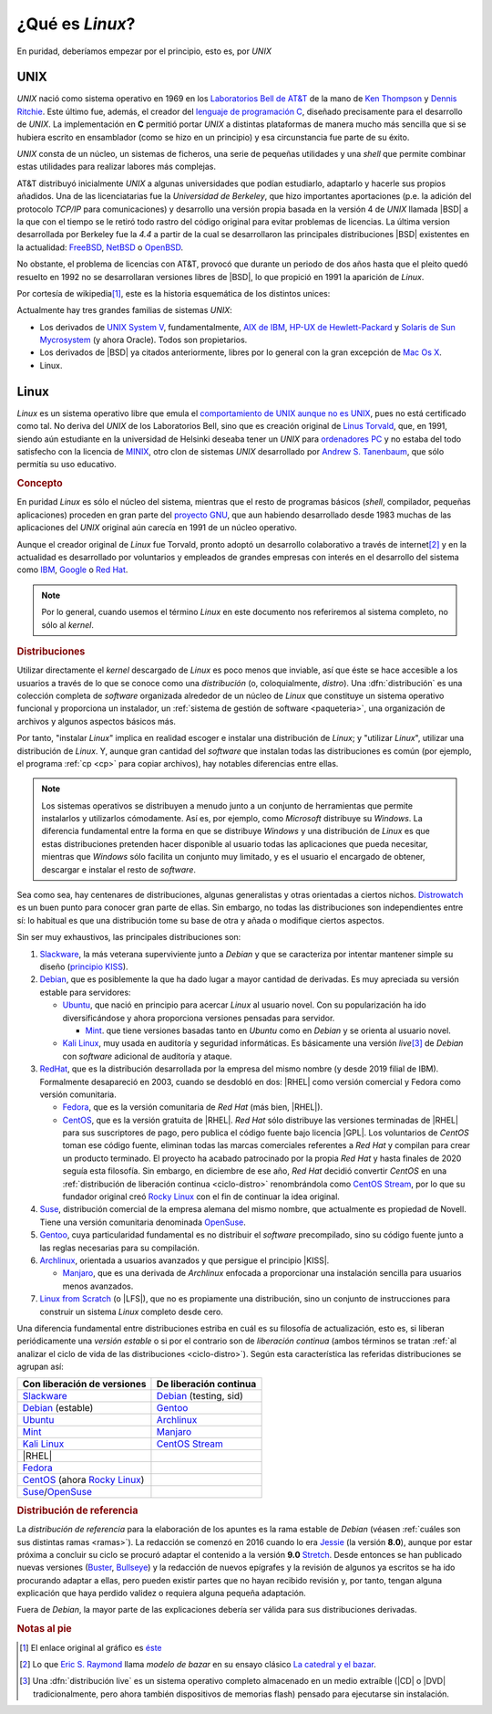.. _qué-es:

¿Qué es *Linux*?
================
En puridad, deberíamos empezar por el principio, esto es, por *UNIX*

UNIX
----
*UNIX* nació como sistema operativo en 1969 en los `Laboratorios Bell de AT&T
<https://es.wikipedia.org/wiki/Bell_Labs>`_ de la mano de `Ken Thompson
<https://es.wikipedia.org/wiki/Ken_Thompson>`_ y
`Dennis Ritchie <https://es.wikipedia.org/wiki/Dennis_Ritchie>`_. Este último
fue, además, el creador del `lenguaje de programación C
<https://es.wikipedia.org/wiki/C>`_, diseñado precisamente para el desarrollo de
*UNIX*. La implementación en **C** permitió portar *UNIX* a distintas
plataformas de manera mucho más sencilla que si se hubiera escrito en
ensamblador (como se hizo en un principio) y esa circunstancia fue parte de su éxito.

*UNIX* consta de un núcleo, un sistemas de ficheros, una serie de pequeñas
utilidades y una *shell* que permite combinar estas utilidades para realizar
labores más complejas.

AT&T distribuyó inicialmente *UNIX* a algunas universidades que podían
estudiarlo, adaptarlo y hacerle sus propios añadidos. Una de las licenciatarias
fue la `Universidad de Berkeley`, que hizo importantes aportaciones (p.e. la
adición del protocolo *TCP/IP* para comunicaciones) y desarrollo una versión
propia basada en la versión 4 de *UNIX* llamada |BSD| a la que con el tiempo se
le retiró todo rastro del código original para evitar problemas de licencias. La
última version desarrollada por Berkeley fue la *4.4* a partir de la cual se
desarrollaron las principales distribuciones |BSD| existentes en la actualidad:
`FreeBSD <https://es.wikipedia.org/wiki/FreeBSD>`_, `NetBSD
<https://es.wikipedia.org/wiki/NetBSD>`_ o `OpenBSD
<https://es.wikipedia.org/wiki/OpenBSD>`_.

No obstante, el problema de licencias con AT&T, provocó que durante un periodo
de dos años hasta que el pleito quedó resuelto en 1992 no se desarrollaran
versiones libres de |BSD|, lo que propició en 1991 la aparición de *Linux*.

Por cortesía de wikipedia\ [#]_, este es la historia esquemática de los
distintos unices:

.. image:: files/Unix_history-simple.svg

Actualmente hay tres grandes familias de sistemas *UNIX*:

* Los derivados de `UNIX System V <https://es.wikipedia.org/wiki/System_V>`_,
  fundamentalmente, `AIX de IBM <https://es.wikipedia.org/wiki/AIX>`_, `HP-UX de
  Hewlett-Packard <https://es.wikipedia.org/wiki/HP-UX>`_ y `Solaris de Sun
  Mycrosystem <https://es.wikipedia.org/wiki/Solaris_(sistema_operativo)>`_ (y
  ahora Oracle). Todos son propietarios.

* Los derivados de |BSD| ya citados anteriormente, libres por lo general con la
  gran excepción de `Mac Os X <https://es.wikipedia.org/wiki/MacOS>`_.

* Linux.

Linux
-----
*Linux* es un sistema operativo libre que emula el `comportamiento de UNIX
aunque no es UNIX <https://es.wikipedia.org/wiki/Unix-like>`_, pues no está
certificado como tal. No deriva del *UNIX* de los Laboratorios Bell, sino que es
creación original de `Linus Torvald
<https://es.wikipedia.org/wiki/Linus_Torvalds>`_, que, en 1991, siendo aún
estudiante en la universidad de Helsinki deseaba tener un *UNIX* para
`ordenadores PC <https://es.wikipedia.org/wiki/Compatible_IBM_PC>`_ y no estaba
del todo satisfecho con la licencia de `MINIX
<https://es.wikipedia.org/wiki/MINIX>`_, otro clon de sistemas *UNIX*
desarrollado por `Andrew S. Tanenbaum
<https://es.wikipedia.org/wiki/Andrew_S._Tanenbaum>`_, que sólo permitía su uso
educativo.

.. rubric:: Concepto

En puridad *Linux* es sólo el núcleo del sistema, mientras que el resto de
programas básicos (*shell*, compilador, pequeñas aplicaciones) proceden en gran
parte del `proyecto GNU <https://es.wikipedia.org/wiki/Proyecto_GNU>`_, que
aun habiendo desarrollado desde 1983 muchas de las aplicaciones del *UNIX*
original aún carecía en 1991 de un núcleo operativo.

Aunque el creador original de *Linux* fue Torvald, pronto adoptó un desarrollo
colaborativo a través de internet\ [#]_ y en la actualidad es desarrollado por
voluntarios y empleados de grandes empresas con interés en el desarrollo del
sistema como `IBM <https://es.wikipedia.org/wiki/IBM>`_, `Google
<https://es.wikipedia.org/wiki/Google>`_ o `Red Hat
<https://es.wikipedia.org/wiki/Red_Hat>`_.

.. note:: Por lo general, cuando usemos el término *Linux* en este documento nos
   referiremos al sistema completo, no sólo al *kernel*.

.. rubric:: Distribuciones

Utilizar directamente el *kernel* descargado de *Linux* es poco menos que
inviable, así que éste se hace accesible a los usuarios a través de lo que se
conoce como una *distribución* (o, coloquialmente, *distro*). Una
:dfn:`distribución` es una colección completa de *software* organizada alrededor
de un núcleo de *Linux* que constituye un sistema operativo funcional y
proporciona un instalador, un :ref:`sistema de gestión de software
<paqueteria>`, una organización de archivos y algunos aspectos básicos más.

Por tanto, "instalar *Linux*" implica en realidad escoger e instalar una
distribución de *Linux*; y "utilizar *Linux*", utilizar una distribución de
*Linux*. Y, aunque gran cantidad del *software* que instalan todas las
distribuciones es común (por ejemplo, el programa :ref:`cp <cp>` para copiar
archivos), hay notables diferencias entre ellas.

.. note:: Los sistemas operativos se distribuyen a menudo junto a un conjunto
   de herramientas que permite instalarlos y utilizarlos cómodamente. Así es,
   por ejemplo, como *Microsoft* distribuye su *Windows*. La diferencia
   fundamental entre la forma en que se distribuye *Windows* y una distribución
   de *Linux* es que estas distribuciones pretenden hacer disponible al usuario
   todas las aplicaciones que pueda necesitar, mientras que *Windows* sólo
   facilita un conjunto muy limitado, y es el usuario el encargado de obtener,
   descargar e instalar el resto de *software*.

Sea como sea, hay centenares de distribuciones, algunas generalistas y otras
orientadas a ciertos nichos. `Distrowatch <https://www.distrowatch.com>`_ es un
buen punto para conocer gran parte de ellas. Sin embargo, no todas las
distribuciones son independientes entre sí: lo habitual es que una distribución
tome su base de otra y añada o modifique ciertos aspectos.

Sin ser muy exhaustivos, las principales distribuciones son:

#. Slackware_, la más veterana superviviente junto a *Debian* y que se
   caracteriza por intentar mantener simple su diseño (`principio KISS
   <https://es.wikipedia.org/wiki/Principio_KISS>`_).
#. Debian_, que es posiblemente la que ha dado lugar a mayor cantidad de
   derivadas. Es muy apreciada su versión estable para servidores:

   - Ubuntu_, que nació en principio para acercar *Linux* al usuario novel. Con
     su popularización ha ido diversificándose y ahora proporciona versiones
     pensadas para servidor.

     + Mint_. que tiene versiones basadas tanto en *Ubuntu* como en *Debian* y se orienta al usuario novel.

   - `Kali Linux`_, muy usada en auditoría y seguridad informáticas. Es
     básicamente una versión *live*\ [#]_ de *Debian* con *software* adicional
     de auditoría y ataque.

#. RedHat_, que es la distribución desarrollada por la empresa del mismo nombre (y desde 2019 filial de IBM). Formalmente desapareció en 2003, cuando se desdobló en dos: |RHEL| como versión comercial y Fedora como versión comunitaria.

   - Fedora_, que es la versión comunitaria de *Red Hat* (más bien, |RHEL|).
   - CentOS_, que es la versión gratuita de |RHEL|. *Red Hat* sólo distribuye
     las versiones terminadas de |RHEL| para sus suscriptores de pago, pero
     publica el código fuente bajo licencia |GPL|. Los voluntarios de *CentOS*
     toman ese código fuente, eliminan todas las marcas comerciales referentes
     a *Red Hat* y compilan para crear un producto terminado. El proyecto ha
     acabado patrocinado por la propia *Red Hat* y hasta finales de 2020 seguía
     esta filosofía. Sin embargo, en diciembre de ese año, *Red Hat* decidió
     convertir *CentOS* en una :ref:`distribución de liberación continua
     <ciclo-distro>` renombrándola como `CentOS Stream
     <https://www.centos.org/centos-stream/>`_, por lo que su fundador original
     creó `Rocky Linux`_ con el fin de continuar la
     idea original.

#. Suse_, distribución comercial de la empresa alemana del mismo nombre, que
   actualmente es propiedad de Novell. Tiene una versión comunitaria denominada
   OpenSuse_.
#. Gentoo_, cuya particularidad fundamental es no distribuir el *software*
   precompilado, sino su código fuente junto a las reglas necesarias para su
   compilación.
#. Archlinux_, orientada a usuarios avanzados y que persigue el principio |KISS|.

   - Manjaro_, que es una derivada de *Archlinux* enfocada a proporcionar una
     instalación sencilla para usuarios menos avanzados.

#. `Linux from Scratch`_ (o |LFS|), que no es propiamente una distribución,
   sino un conjunto de instrucciones para construir un sistema *Linux* completo
   desde cero.

.. seealso:: `LinuxTimeLine <https://github.com/FabioLolix/LinuxTimeline/tags>`_
   proporciona un gráfico que refleja la aparición de las principales
   distribiciones de *Linux* y cuál es el parentesco entre ellas.

Una diferencia fundamental entre distribuciones estriba en cuál es su filosofía
de actualización, esto es, si liberan periódicamente una *versión estable* o si
por el contrario son de *liberación continua* (ambos términos se tratan :ref:`al
analizar el ciclo de vida de las distribuciones <ciclo-distro>`). Según esta
característica las referidas distribuciones se agrupan así:

.. table::
   :class: ciclo-distros

   ============================== ========================
   Con liberación de versiones     De liberación continua
   ============================== ========================
   Slackware_                      Debian_ (testing, sid)
   Debian_ (estable)               Gentoo_
   Ubuntu_                         Archlinux_
   Mint_                           Manjaro_
   `Kali Linux`_                   `CentOS Stream`_
   |RHEL|
   Fedora_
   CentOS_ (ahora `Rocky Linux`_)
   Suse_/OpenSuse_
   ============================== ========================

.. _Slackware: https://www.slackware.com
.. _Debian: https://www.debian.org
.. _Ubuntu: https://www.ubuntu.com
.. _Mint: https://www.linuxmint.com
.. _Kali Linux: https://www.kali.org
.. _RedHat: https://www.redhat.com
.. _Fedora: https://getfedora.org
.. _CentOS: https://www.centos.org
.. _Suse: https://www.suse.com
.. _Gentoo: https://www.gentoo.org
.. _Archlinux: https://www.archlinux.org
.. _Manjaro: https://manjaro.org
.. _OpenSuse: https://www.opensuse.org
.. _Linux from Scratch: https://www.linuxfromscratch.org
.. _Rocky Linux: https://rockylinux.org

.. rubric:: Distribución de referencia

La *distribución de referencia* para la elaboración de los apuntes es la rama
estable de *Debian* (véasen :ref:`cuáles son sus distintas ramas <ramas>`). La
redacción se comenzó en 2016 cuando lo era Jessie_ (la versión **8.0**), aunque
por estar próxima a concluir su ciclo se procuró adaptar el contenido a la
versión **9.0** Stretch_. Desde entonces se han publicado nuevas versiones
(Buster_, Bullseye_) y la redacción de nuevos epígrafes y la revisión de algunos
ya escritos se ha ido procurando adaptar a ellas, pero pueden existir partes que
no hayan recibido revisión y, por tanto, tengan alguna explicación que haya
perdido validez o requiera alguna pequeña adaptación.

Fuera de *Debian*, la mayor parte de las explicaciones debería ser válida para
sus distribuciones derivadas.

.. rubric:: Notas al pie

.. [#] El enlace original al gráfico es `éste
   <https://upload.wikimedia.org/wikipedia/commons/7/77/Unix_history-simple.svg>`_

.. [#] Lo que `Eric S. Raymond <https://es.wikipedia.org/wiki/Eric_S._Raymond>`_
   llama *modelo de bazar* en su ensayo clásico `La catedral y el bazar
   <http://softlibre.unizar.es/manuales/softwarelibre/catedralbazar.pdf>`_.

.. [#] Una :dfn:`distribución live` es un sistema operativo completo almacenado
   en un medio extraíble (|CD| o |DVD| tradicionalmente, pero ahora también
   dispositivos de memorias flash) pensado para ejecutarse sin instalación.

.. |BSD| replace:: :abbr:`BSD (Berkeley Software Distribution)`
.. |RHEL| replace:: :abbr:`RHEL (Red Hat Enterprise Linux)`
.. |KISS| replace:: :abbr:`KISS (Keep It Simple, Stupid!)`
.. |LFS| replace:: :abbr:`LFS (Linux From Scratch)`
.. |GPL| replace:: :abbr:`GPL (General Public Licence)`
.. |CD| replace:: :abbr:`CD (Compact Disk)`
.. |DVD| replace:: :abbr:`DVD (Digital Versatile Disc)`

.. _Jessie: https://www.debian.org/News/2015/20150426
.. _Stretch: https://www.debian.org/News/2017/20170617
.. _Buster: https://www.debian.org/News/2019/20190706
.. _Bullseye: https://www.debian.org/News/2021/20210814
